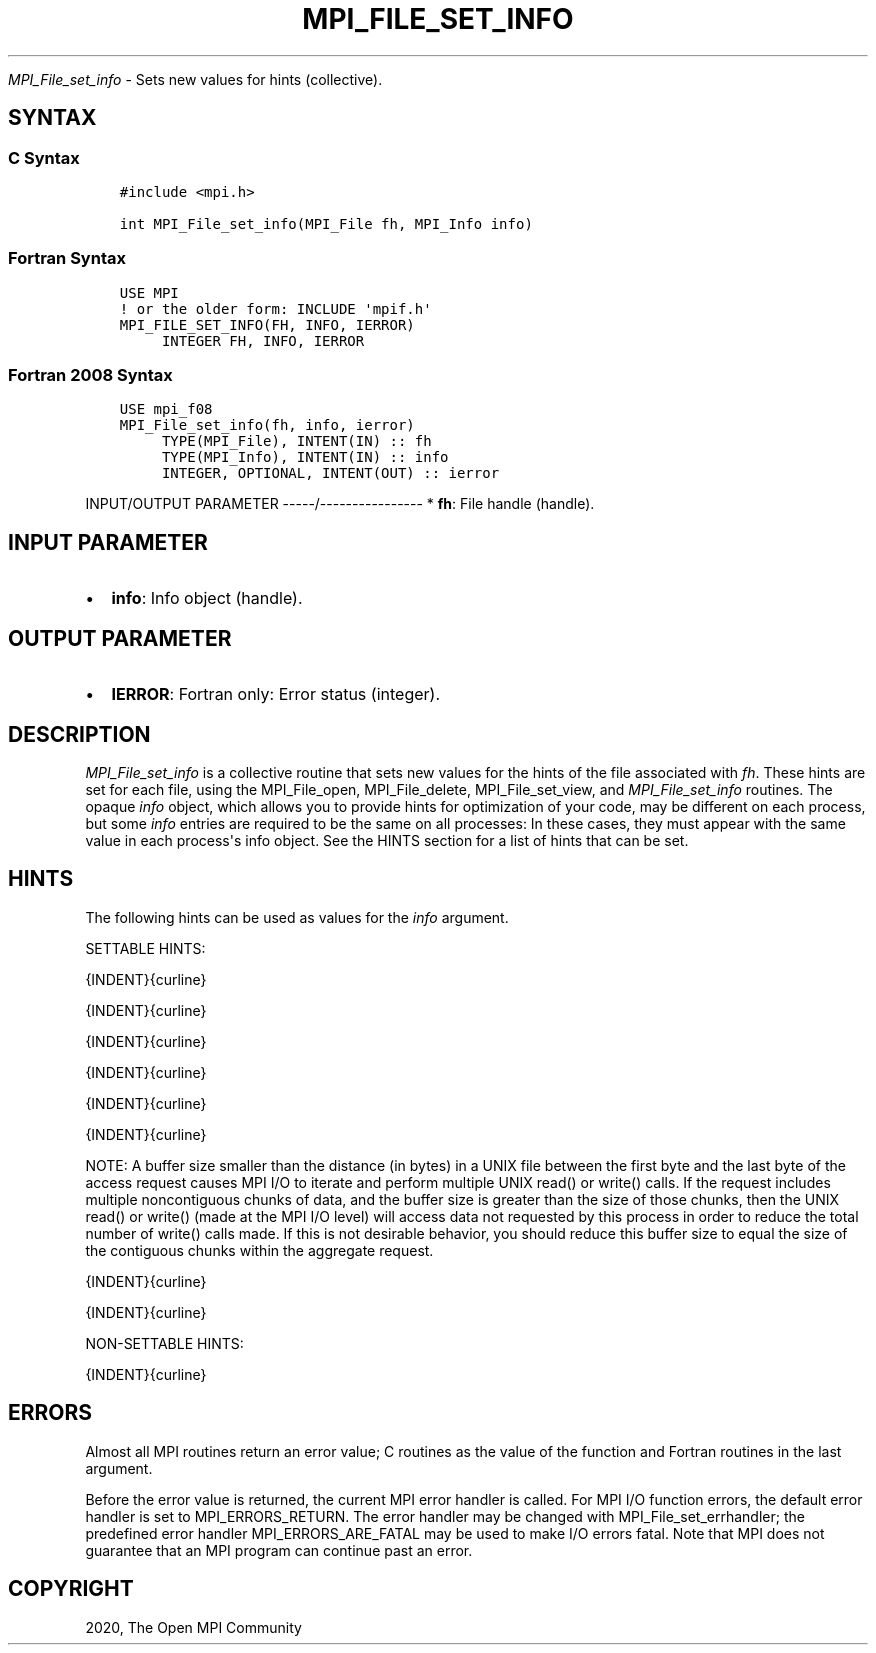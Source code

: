 .\" Man page generated from reStructuredText.
.
.TH "MPI_FILE_SET_INFO" "3" "Feb 20, 2022" "" "Open MPI"
.
.nr rst2man-indent-level 0
.
.de1 rstReportMargin
\\$1 \\n[an-margin]
level \\n[rst2man-indent-level]
level margin: \\n[rst2man-indent\\n[rst2man-indent-level]]
-
\\n[rst2man-indent0]
\\n[rst2man-indent1]
\\n[rst2man-indent2]
..
.de1 INDENT
.\" .rstReportMargin pre:
. RS \\$1
. nr rst2man-indent\\n[rst2man-indent-level] \\n[an-margin]
. nr rst2man-indent-level +1
.\" .rstReportMargin post:
..
.de UNINDENT
. RE
.\" indent \\n[an-margin]
.\" old: \\n[rst2man-indent\\n[rst2man-indent-level]]
.nr rst2man-indent-level -1
.\" new: \\n[rst2man-indent\\n[rst2man-indent-level]]
.in \\n[rst2man-indent\\n[rst2man-indent-level]]u
..
.sp
\fI\%MPI_File_set_info\fP \- Sets new values for hints (collective).
.SH SYNTAX
.SS C Syntax
.INDENT 0.0
.INDENT 3.5
.sp
.nf
.ft C
#include <mpi.h>

int MPI_File_set_info(MPI_File fh, MPI_Info info)
.ft P
.fi
.UNINDENT
.UNINDENT
.SS Fortran Syntax
.INDENT 0.0
.INDENT 3.5
.sp
.nf
.ft C
USE MPI
! or the older form: INCLUDE \(aqmpif.h\(aq
MPI_FILE_SET_INFO(FH, INFO, IERROR)
     INTEGER FH, INFO, IERROR
.ft P
.fi
.UNINDENT
.UNINDENT
.SS Fortran 2008 Syntax
.INDENT 0.0
.INDENT 3.5
.sp
.nf
.ft C
USE mpi_f08
MPI_File_set_info(fh, info, ierror)
     TYPE(MPI_File), INTENT(IN) :: fh
     TYPE(MPI_Info), INTENT(IN) :: info
     INTEGER, OPTIONAL, INTENT(OUT) :: ierror
.ft P
.fi
.UNINDENT
.UNINDENT
.sp
INPUT/OUTPUT PARAMETER
\-\-\-\-\-/\-\-\-\-\-\-\-\-\-\-\-\-\-\-\-\-
* \fBfh\fP: File handle (handle).
.SH INPUT PARAMETER
.INDENT 0.0
.IP \(bu 2
\fBinfo\fP: Info object (handle).
.UNINDENT
.SH OUTPUT PARAMETER
.INDENT 0.0
.IP \(bu 2
\fBIERROR\fP: Fortran only: Error status (integer).
.UNINDENT
.SH DESCRIPTION
.sp
\fI\%MPI_File_set_info\fP is a collective routine that sets new values for the
hints of the file associated with \fIfh\fP\&. These hints are set for each
file, using the MPI_File_open, MPI_File_delete, MPI_File_set_view, and
\fI\%MPI_File_set_info\fP routines. The opaque \fIinfo\fP object, which allows you
to provide hints for optimization of your code, may be different on each
process, but some \fIinfo\fP entries are required to be the same on all
processes: In these cases, they must appear with the same value in each
process\(aqs info object. See the HINTS section for a list of hints that
can be set.
.SH HINTS
.sp
The following hints can be used as values for the \fIinfo\fP argument.
.sp
SETTABLE HINTS:
.sp
{INDENT}{curline}
.sp
{INDENT}{curline}
.sp
{INDENT}{curline}
.sp
{INDENT}{curline}
.sp
{INDENT}{curline}
.sp
{INDENT}{curline}
.sp
NOTE: A buffer size smaller than the distance (in bytes) in a UNIX file
between the first byte and the last byte of the access request causes
MPI I/O to iterate and perform multiple UNIX read() or write() calls. If
the request includes multiple noncontiguous chunks of data, and the
buffer size is greater than the size of those chunks, then the UNIX
read() or write() (made at the MPI I/O level) will access data not
requested by this process in order to reduce the total number of write()
calls made. If this is not desirable behavior, you should reduce this
buffer size to equal the size of the contiguous chunks within the
aggregate request.
.sp
{INDENT}{curline}
.sp
{INDENT}{curline}
.sp
NON\-SETTABLE HINTS:
.sp
{INDENT}{curline}
.SH ERRORS
.sp
Almost all MPI routines return an error value; C routines as the value
of the function and Fortran routines in the last argument.
.sp
Before the error value is returned, the current MPI error handler is
called. For MPI I/O function errors, the default error handler is set to
MPI_ERRORS_RETURN. The error handler may be changed with
MPI_File_set_errhandler; the predefined error handler
MPI_ERRORS_ARE_FATAL may be used to make I/O errors fatal. Note that MPI
does not guarantee that an MPI program can continue past an error.
.SH COPYRIGHT
2020, The Open MPI Community
.\" Generated by docutils manpage writer.
.
